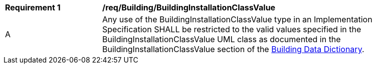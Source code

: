 [[req_Building_BuildingInstallationClassValue]]
[width="90%",cols="2,6"]
|===
^|*Requirement  {counter:req-id}* |*/req/Building/BuildingInstallationClassValue* 
^|A |Any use of the BuildingInstallationClassValue type in an Implementation Specification SHALL be restricted to the valid values specified in the BuildingInstallationClassValue UML class as documented in the BuildingInstallationClassValue section of the <<BuildingInstallationClassValue-section,Building Data Dictionary>>.
|===
